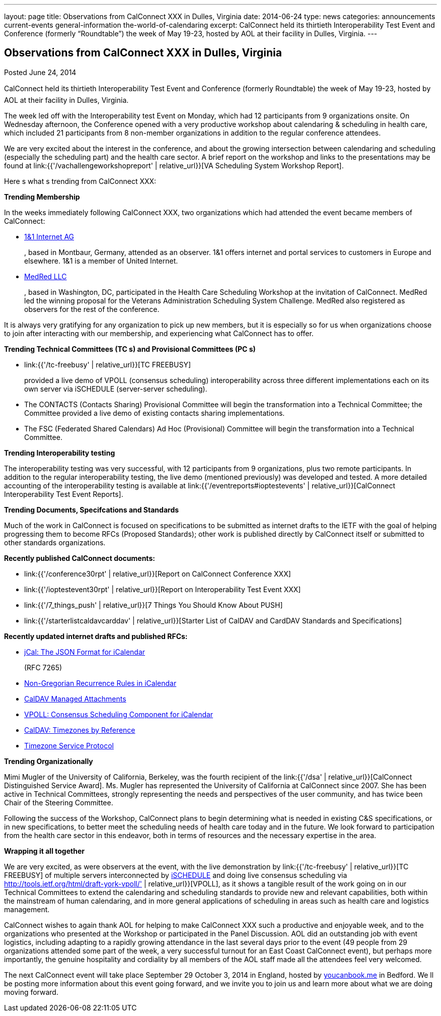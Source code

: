---
layout: page
title: Observations from CalConnect XXX in Dulles, Virginia
date: 2014-06-24
type: news
categories: announcements current-events general-information the-world-of-calendaring
excerpt: CalConnect held its thirtieth Interoperability Test Event and Conference (formerly “Roundtable”) the week of May 19-23, hosted by AOL at their facility in Dulles, Virginia.
---

== Observations from CalConnect XXX in Dulles, Virginia

Posted June 24, 2014 

CalConnect held its thirtieth Interoperability Test Event and Conference (formerly Roundtable) the week of May 19-23, hosted by AOL at their facility in Dulles, Virginia.

The week led off with the Interoperability test Event on Monday, which had 12 participants from 9 organizations onsite. On Wednesday afternoon, the Conference opened with a very productive workshop about calendaring & scheduling in health care, which included 21 participants from 8 non-member organizations in addition to the regular conference attendees.

We are very excited about the interest in the conference, and about the growing intersection between calendaring and scheduling (especially the scheduling part) and the health care sector. A brief report on the workshop and links to the presentations may be found at link:{{'/vachallengeworkshopreport' | relative_url}}[VA Scheduling System Workshop Report].

Here s what s trending from CalConnect XXX:

*Trending  Membership*

In the weeks immediately following CalConnect XXX, two organizations which had attended the event became members of CalConnect:

* http://www.1und1.de/[1&1 Internet AG]
+
, based in Montbaur, Germany, attended as an observer. 1&1 offers internet and portal services to customers in Europe and elsewhere. 1&1 is a member of United Internet.
* http://medred.com/[MedRed LLC]
+
, based in Washington, DC, participated in the Health Care Scheduling Workshop at the invitation of CalConnect. MedRed led the winning proposal for the Veterans Administration Scheduling System Challenge. MedRed also registered as observers for the rest of the conference.

It is always very gratifying for any organization to pick up new members, but it is especially so for us when organizations choose to join after interacting with our membership, and experiencing what CalConnect has to offer.

*Trending  Technical Committees (TC s) and Provisional Committees (PC s)*

* link:{{'/tc-freebusy' | relative_url}}[TC FREEBUSY]
+
provided a live demo of VPOLL (consensus scheduling) interoperability across three different implementations each on its own server via iSCHEDULE (server-server scheduling).
* The CONTACTS (Contacts Sharing) Provisional Committee will begin the transformation into a Technical Committee; the Committee provided a live demo of existing contacts sharing implementations.
* The FSC (Federated Shared Calendars) Ad Hoc (Provisional) Committee will begin the transformation into a Technical Committee.

*Trending  Interoperability testing*

The interoperability testing was very successful, with 12 participants from 9 organizations, plus two remote participants. In addition to the regular interoperability testing, the live demo (mentioned previously) was developed and tested. A more detailed accounting of the interoperability testing is available at link:{{'/eventreports#ioptestevents' | relative_url}}[CalConnect Interoperability Test Event Reports].

*Trending  Documents, Specifcations and Standards*

Much of the work in CalConnect is focused on specifications to be submitted as internet drafts to the IETF with the goal of helping progressing them to become RFCs (Proposed Standards); other work is published directly by CalConnect itself or submitted to other standards organizations.

*Recently published CalConnect documents:*

* link:{{'/conference30rpt' | relative_url}}[Report on CalConnect Conference XXX]
* link:{{'/ioptestevent30rpt' | relative_url}}[Report on Interoperability Test Event XXX]
* link:{{'/7_things_push' | relative_url}}[7 Things You Should Know About PUSH]
* link:{{'/starterlistcaldavcarddav' | relative_url}}[Starter List of CalDAV and CardDAV Standards and Specifications]

*Recently updated internet drafts and published RFCs:*

* http://tools.ietf.org/html/rfc7265[jCal: The JSON Format for iCalendar]
+
(RFC 7265)
* http://tools.ietf.org/html/draft-daboo-icalendar-rscale-04[Non-Gregorian Recurrence Rules in iCalendar]
* https://tools.ietf.org/html/draft-daboo-caldav-attachments/[CalDAV Managed Attachments]
* http://tools.ietf.org/html/draft-york-vpoll/[VPOLL: Consensus Scheduling Component for iCalendar]
* http://datatracker.ietf.org/doc/draft-daboo-caldav-timezone-ref/[CalDAV: Timezones by Reference]
* http://tools.ietf.org/html/draft-douglass-timezone-service-11[Timezone Service Protocol]

*Trending  Organizationally*

Mimi Mugler of the University of California, Berkeley, was the fourth recipient of the link:{{'/dsa' | relative_url}}[CalConnect Distinguished Service Award]. Ms. Mugler has represented the University of California at CalConnect since 2007. She has been active in Technical Committees, strongly representing the needs and perspectives of the user community, and has twice been Chair of the Steering Committee.

Following the success of the Workshop, CalConnect plans to begin determining what is needed in existing C&S specifications, or in new specifications, to better meet the scheduling needs of health care today and in the future. We look forward to participation from the health care sector in this endeavor, both in terms of resources and the necessary expertise in the area.

*Wrapping it all together*

We are very excited, as were observers at the event, with the live demonstration by link:{{'/tc-freebusy' | relative_url}}[TC FREEBUSY] of multiple servers interconnected by http://tools.ietf.org/html/draft-desruisseaux-ischedule[iSCHEDULE] and doing live consensus scheduling via http://tools.ietf.org/html/draft-york-vpoll/' | relative_url}}[VPOLL], as it shows a tangible result of the work going on in our Technical Committees to extend the calendaring and scheduling standards to provide new and relevant capabilities, both within the mainstream of human calendaring, and in more general applications of scheduling in areas such as health care and logistics management.

CalConnect wishes to again thank AOL for helping to make CalConnect XXX such a productive and enjoyable week, and to the organizations who presented at the Workshop or participated in the Panel Discussion. AOL did an outstanding job with event logistics, including adapting to a rapidly growing attendance in the last several days prior to the event (49 people from 29 organizations attended some part of the week, a very successful turnout for an East Coast CalConnect event), but perhaps more importantly, the genuine hospitality and cordiality by all members of the AOL staff made all the attendees feel very welcomed.

The next CalConnect event will take place September 29  October 3, 2014 in England, hosted by https://ga.youcanbook.me/[youcanbook.me] in Bedford. We ll be posting more information about this event going forward, and we invite you to join us and learn more about what we are doing moving forward.


